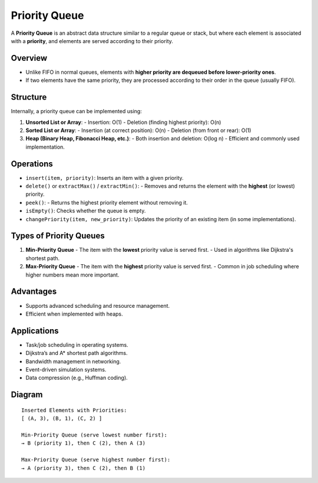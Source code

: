 ==============
Priority Queue
==============
A **Priority Queue** is an abstract data structure similar to a regular queue or stack,
but where each element is associated with a **priority**, and elements are served according to their priority.

Overview
--------
- Unlike FIFO in normal queues, elements with **higher priority are dequeued before lower-priority ones**.
- If two elements have the same priority, they are processed according to their order in the queue (usually FIFO).

Structure
---------
Internally, a priority queue can be implemented using:

1. **Unsorted List or Array**:
   - Insertion: O(1)
   - Deletion (finding highest priority): O(n)

2. **Sorted List or Array**:
   - Insertion (at correct position): O(n)
   - Deletion (from front or rear): O(1)

3. **Heap (Binary Heap, Fibonacci Heap, etc.)**:
   - Both insertion and deletion: O(log n)
   - Efficient and commonly used implementation.

Operations
----------
- ``insert(item, priority)``: Inserts an item with a given priority.
- ``delete()`` or ``extractMax()`` / ``extractMin()``:
  - Removes and returns the element with the **highest** (or lowest) priority.
- ``peek()``:
  - Returns the highest priority element without removing it.
- ``isEmpty()``: Checks whether the queue is empty.
- ``changePriority(item, new_priority)``: Updates the priority of an existing item (in some implementations).

Types of Priority Queues
------------------------
1. **Min-Priority Queue**
   - The item with the **lowest** priority value is served first.
   - Used in algorithms like Dijkstra's shortest path.

2. **Max-Priority Queue**
   - The item with the **highest** priority value is served first.
   - Common in job scheduling where higher numbers mean more important.

Advantages
----------
- Supports advanced scheduling and resource management.
- Efficient when implemented with heaps.

Applications
------------
- Task/job scheduling in operating systems.
- Dijkstra’s and A* shortest path algorithms.
- Bandwidth management in networking.
- Event-driven simulation systems.
- Data compression (e.g., Huffman coding).

Diagram
-------
::

    Inserted Elements with Priorities:
    [ (A, 3), (B, 1), (C, 2) ]

    Min-Priority Queue (serve lowest number first):
    → B (priority 1), then C (2), then A (3)

    Max-Priority Queue (serve highest number first):
    → A (priority 3), then C (2), then B (1)
